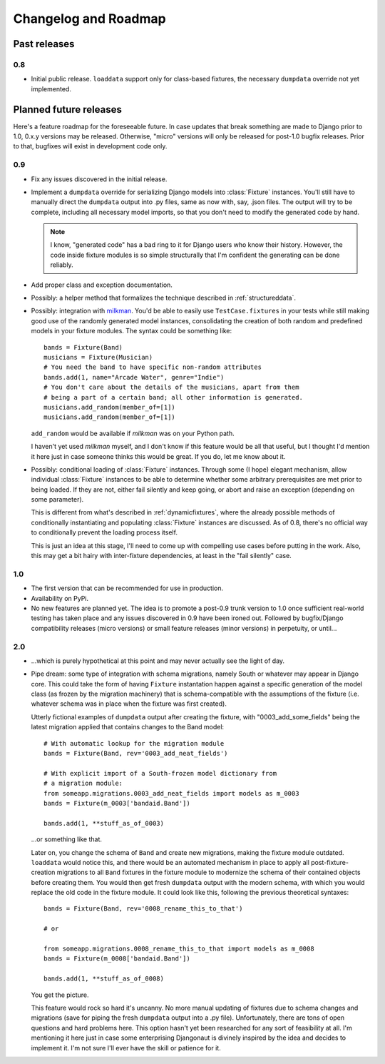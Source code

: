 Changelog and Roadmap
=====================

.. _past:

Past releases
-------------

0.8
###

* Initial public release. ``loaddata`` support only for class-based fixtures,
  the necessary ``dumpdata`` override not yet implemented.

.. _future:

Planned future releases
-----------------------

Here's a feature roadmap for the foreseeable future. In case updates that
break something are made to Django prior to 1.0, 0.x.y versions may be
released. Otherwise, "micro" versions will only be released for post-1.0
bugfix releases. Prior to that, bugfixes will exist in development code only.

0.9
###

* Fix any issues discovered in the initial release.
* Implement a ``dumpdata`` override for serializing Django models into
  :class:`Fixture` instances. You'll still have to manually direct the 
  ``dumpdata`` output into .py files, same as now with, say, .json files. The
  output will try to be complete, including all necessary model imports, so
  that you don't need to modify the generated code by hand.
  
  .. note::
    I know, "generated code" has a bad ring to it for Django users who know
    their history. However, the code inside fixture modules is so simple
    structurally that I'm confident the generating can be done reliably.
    
* Add proper class and exception documentation.
* Possibly: a helper method that formalizes the technique described in
  :ref:`structureddata`.
* Possibly: integration with `milkman <http://pypi.python.org/pypi/milkman>`_.
  You'd be able to easily use ``TestCase.fixtures`` in your tests while still
  making good use of the randomly generated model instances, consolidating the
  creation of both random and predefined models in your fixture modules. The
  syntax could be something like::
  
      bands = Fixture(Band)
      musicians = Fixture(Musician)
      # You need the band to have specific non-random attributes
      bands.add(1, name="Arcade Water", genre="Indie")
      # You don't care about the details of the musicians, apart from them
      # being a part of a certain band; all other information is generated.
      musicians.add_random(member_of=[1])
      musicians.add_random(member_of=[1])
  
  ``add_random`` would be available if *milkman* was on your Python path.
  
  I haven't yet used *milkman* myself, and I don't know if this feature would be all that
  useful, but I thought I'd mention it here just in case someone thinks this
  would be great. If you do, let me know about it.
* Possibly: conditional loading of :class:`Fixture` instances. Through some (I
  hope) elegant mechanism, allow individual :class:`Fixture` instances to be
  able to determine whether some arbitrary prerequisites are met prior to
  being loaded. If they are not, either fail silently and keep going, or abort
  and raise an exception (depending on some parameter).
  
  This is different from what's described in :ref:`dynamicfixtures`, where the
  already possible methods of conditionally instantiating and populating
  :class:`Fixture` instances are discussed. As of 0.8, there's no official way
  to conditionally prevent the loading process itself.
  
  This is just an idea at this stage, I'll need to come up with compelling use
  cases before putting in the work. Also, this may get a bit hairy with
  inter-fixture dependencies, at least in the "fail silently" case.

1.0
###

* The first version that can be recommended for use in production.
* Availability on PyPi.
* No new features are planned yet. The idea is to promote a post-0.9 trunk
  version to 1.0 once sufficient real-world testing has taken place and any
  issues discovered in 0.9 have been ironed out. Followed by bugfix/Django
  compatibility releases (micro versions) or small feature releases (minor
  versions) in perpetuity, or until...

2.0
###

* ...which is purely hypothetical at this point and may never actually see the
  light of day.
* Pipe dream: some type of integration with schema migrations, namely South or
  whatever may appear in Django core. This could take the form of having
  ``Fixture`` instantation happen against a specific generation of the model
  class (as frozen by the migration machinery) that is schema-compatible with
  the assumptions of the fixture (i.e. whatever schema was in place when the
  fixture was first created).
  
  Utterly fictional examples of ``dumpdata`` output after creating the
  fixture, with "0003_add_some_fields" being the latest migration applied that
  contains changes to the Band model::
    
    # With automatic lookup for the migration module
    bands = Fixture(Band, rev='0003_add_neat_fields')
    
    # With explicit import of a South-frozen model dictionary from
    # a migration module:
    from someapp.migrations.0003_add_neat_fields import models as m_0003
    bands = Fixture(m_0003['bandaid.Band'])
    
    bands.add(1, **stuff_as_of_0003)
    
  ...or something like that.
  
  Later on, you change the schema of ``Band`` and create new migrations,
  making the fixture module outdated. ``loaddata`` would notice this, and
  there would be an automated mechanism in place to apply all
  post-fixture-creation migrations to all ``Band`` fixtures in the fixture
  module to modernize the schema of their contained objects before creating
  them. You would then get fresh ``dumpdata`` output with the modern schema,
  with which you would replace the old code in the fixture module. It could
  look like this, following the previous theoretical syntaxes::
  
    bands = Fixture(Band, rev='0008_rename_this_to_that')
    
    # or
    
    from someapp.migrations.0008_rename_this_to_that import models as m_0008
    bands = Fixture(m_0008['bandaid.Band'])
    
    bands.add(1, **stuff_as_of_0008)
  
  You get the picture.
  
  This feature would rock so hard it's uncanny. No more manual updating of
  fixtures due to schema changes and migrations (save for piping the fresh
  ``dumpdata`` output into a .py file). Unfortunately, there are tons of open
  questions and hard problems here. This option hasn't yet been researched for
  any sort of feasibility at all. I'm mentioning it here just in case some
  enterprising Djangonaut is divinely inspired by the idea and decides to
  implement it. I'm not sure I'll ever have the skill or patience for it.
